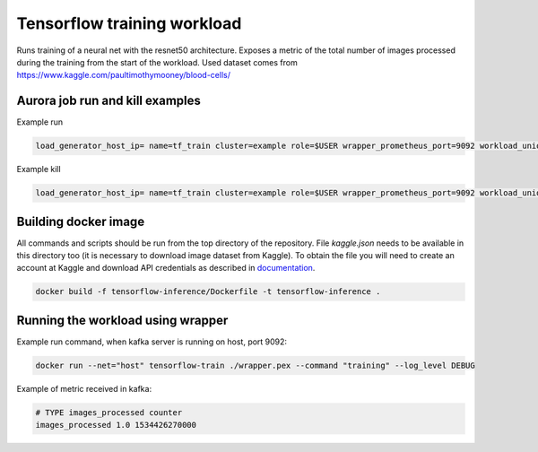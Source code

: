 Tensorflow training workload
============================

Runs training of a neural net with the resnet50 architecture. Exposes a metric of the total number
of images processed during the training from the start of the workload.
Used dataset comes from https://www.kaggle.com/paultimothymooney/blood-cells/


Aurora job run and kill examples
--------------------------------

Example run

.. code-block:: sh

    load_generator_host_ip= name=tf_train cluster=example role=$USER wrapper_prometheus_port=9092 workload_uniq_id=$wrapper_prometheus_port env_uniq_id=16 application_host_ip=192.0.2.100 sh -c 'aurora job create $cluster/$role/staging$env_uniq_id/$name-$wrapper_prometheus_port tensorflow_train.aurora'

Example kill

.. code-block:: sh

    load_generator_host_ip= name=tf_train cluster=example role=$USER wrapper_prometheus_port=9092 workload_uniq_id=$wrapper_prometheus_port env_uniq_id=16 application_host_ip=192.0.2.100 sh -c 'aurora job killall $cluster/$role/staging$env_uniq_id/$name-$wrapper_prometheus_port'

Building docker image
---------------------

All commands and scripts should be run from the top directory of the repository. File `kaggle.json` needs to be available in this directory too (it is necessary to download image dataset from Kaggle). To obtain the file you will need to create an account at Kaggle and download API credentials as described in `documentation`_.

.. _documentation: https://github.com/Kaggle/kaggle-api#api-credentials

.. code-block:: sh

    docker build -f tensorflow-inference/Dockerfile -t tensorflow-inference .

Running the workload using wrapper
----------------------------------

Example run command, when kafka server is running on host, port 9092:

.. code-block:: sh

    docker run --net="host" tensorflow-train ./wrapper.pex --command "training" --log_level DEBUG

Example of metric received in kafka:

.. code-block:: sh

    # TYPE images_processed counter
    images_processed 1.0 1534426270000

